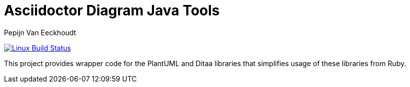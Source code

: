 = Asciidoctor Diagram Java Tools
Pepijn Van_Eeckhoudt

image:https://github.com/asciidoctor/asciidoctor-diagram/workflows/Linux%20unit%20tests/badge.svg?branch=master["Linux Build Status", link="https://github.com/asciidoctor/asciidoctor-diagram-java/actions?query=workflow%3ACI"]

This project provides wrapper code for the PlantUML and Ditaa libraries that simplifies usage of these libraries from
Ruby.

